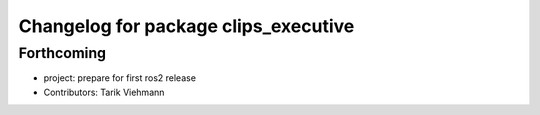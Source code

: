 ^^^^^^^^^^^^^^^^^^^^^^^^^^^^^^^^^^^^^
Changelog for package clips_executive
^^^^^^^^^^^^^^^^^^^^^^^^^^^^^^^^^^^^^

Forthcoming
-----------
* project: prepare for first ros2 release
* Contributors: Tarik Viehmann
